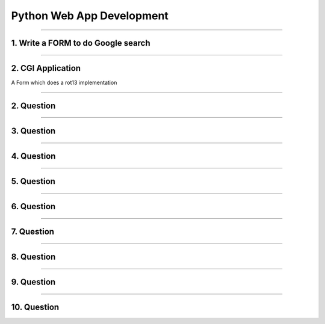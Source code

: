 Python Web App Development
==========================


-----

1. Write a FORM to do Google search
-----------------------------------


-----

2. CGI Application
------------------

A Form which does a rot13 implementation


-----

2. Question
-----------

-----

3. Question
-----------

-----

4. Question
-----------

-----

5. Question
-----------

-----

6. Question
-----------

-----

7. Question
-----------

-----

8. Question
-----------

-----

9. Question
-----------

-----

10. Question
------------

